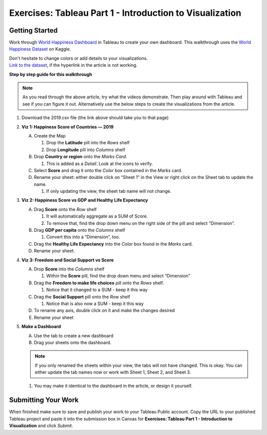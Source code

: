 Exercises: Tableau Part 1 - Introduction to Visualization 
=========================================================

Getting Started
---------------

Work through `World Happiness Dashboard <https://towardsdatascience.com/world-happiness-dashboard-in-tableau-4dc504212288>`__ in Tableau to create your own dashboard. This walkthrough uses the `World Happiness Dataset <https://www.kaggle.com/unsdsn/world-happiness?select=2019.csv>`__ on Kaggle.

| Don't hesitate to change colors or add details to your visualizations.

| `Link to the dataset <https://www.kaggle.com/unsdsn/world-happiness?select=2019.csv>`__, if the hyperlink in the article is not working.

**Step by step guide for this walkthrough**

.. admonition:: Note

   As you read through the above article, try what the videos demonstrate. Then play around with Tableau 
   and see if you can figure it out.  Alternatively use the below steps to create the visualizations from the article.


#. Download the 2019.csv file (the link above should take you to that page)
#. **Viz 1: Happiness Score of Countries — 2019**

   A. Create the Map

      #. Drop the **Latitude** pill into the *Rows* shelf
      #. Drop **Longitude** pill into *Columns* shelf
      
   #. Drop **Country or region** onto the *Marks Card*. 

      #. This is added as a *Detail*. Look at the icons to verify.
      
   #. Select **Score** and drag it onto the *Color* box contained in the *Marks* card.
   #. Rename your sheet: either double click on “Sheet 1” in the View or right click on the Sheet tab to update the name.

      #. If only updating the view, the sheet tab name will not change. 

#. **Viz 2: Happiness Score vs GDP and Healthy Life Expectancy**

   A. Drag **Score** onto the *Row* shelf

      #. It will automatically aggregate as a SUM of Score.
      #. To remove that, find the drop down menu on the right side of the pill and select “Dimension”.

   #. Drag **GDP per capita** onto the *Columns* shelf

      #. Convert this into a “Dimension”, too.
      
   #. Drag the **Healthy Life Expectancy** into the *Color* box found in the *Marks* card.
   #. Rename your sheet.

#. **Viz 3: Freedom and Social Support vs Score**

   A. Drop **Score** into the *Columns* shelf

      #. Within the **Score** pill, find the drop down menu and select “Dimension”
      
   #. Drag the **Freedom to make life choices** pill onto the *Rows* shelf.

      #. Notice that it changed to a SUM - keep it this way

   #. Drag the **Social Support** pill onto the *Row* shelf

      #. Notice that is also now a SUM - keep it this way
      
   #. To rename any axis, double click on it and make the changes desired
   #. Rename your sheet

#. **Make a Dashboard**

   A. Use the tab to create a new dashboard
   #. Drag your sheets onto the dashboard.
   
   .. admonition:: Note
         
      If you only renamed the sheets within your view, the tabs will not have changed.  This is okay.  You can either update the tab names now or work with Sheet 1, Sheet 2, and Sheet 3.  

   #. You may make it identical to the dashboard in the article, or design it yourself.

 
Submitting Your Work
--------------------

When finished make sure to save and publish your work to your Tableau Public account. Copy the URL to your published Tableau project and paste it into the submission box in 
Canvas for **Exercises: Tableau Part 1 - Introduction to Visualization** and click *Submit*.

